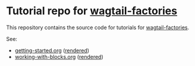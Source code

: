 * Tutorial repo for [[https://github.com/wagtail/wagtail-factories][wagtail-factories]]

This repository contains the source code for tutorials for [[https://github.com/wagtail/wagtail-factories][wagtail-factories]].

See:

- [[file:docs/tutorials/getting-started.org][getting-started.org]] ([[file:docs/tutorials/getting-started.rst][rendered]])
- [[file:docs/tutorials/working-with-blocks.org][working-with-blocks.org]] ([[file:docs/tutorials/working-with-blocks.rst][rendered]])
